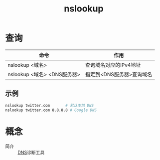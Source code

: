 :PROPERTIES:
:ID:       0a77e711-99f9-4df3-900d-53f04ade89df
:END:
#+title: nslookup


* 查询
| 命令                        | 作用                      |
|-----------------------------+---------------------------|
| nslookup <域名>             | 查询域名对应的IPv4地址    |
| nslookup <域名> <DNS服务器> | 指定到<DNS服务器>查询域名 |
** 示例
#+begin_src bash
nslookup twitter.com       # 默认本地 DNS
nslookup twitter.com 8.8.8.8 # Google DNS
#+end_src



* 概念
- 简介 :: [[id:36774da4-2384-4014-92e1-a77e0eea1309][DNS]]诊断工具
